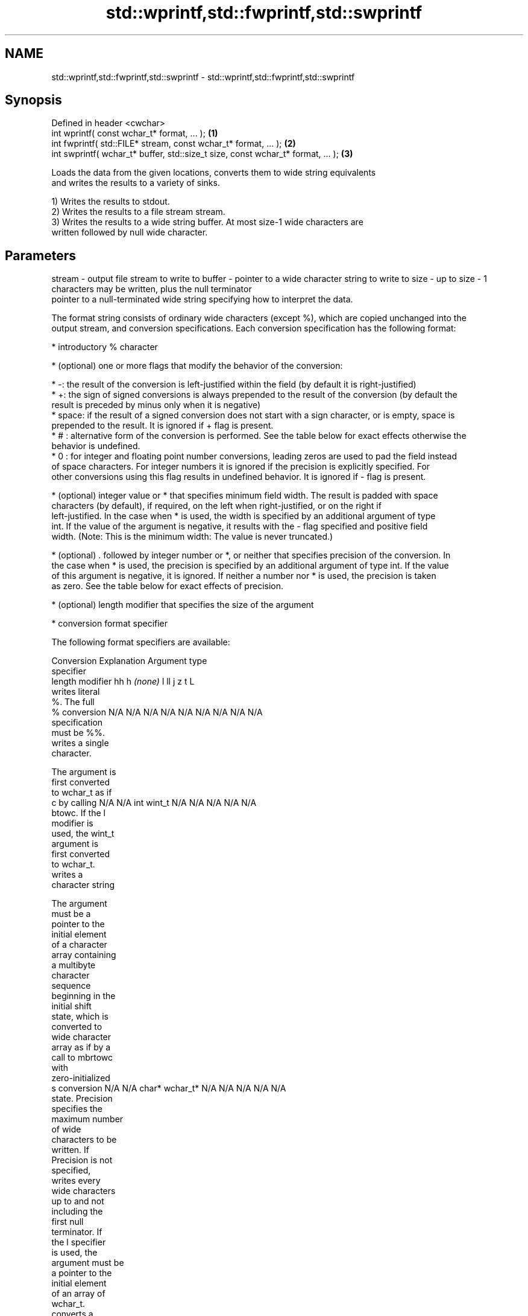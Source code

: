 .TH std::wprintf,std::fwprintf,std::swprintf 3 "Nov 25 2015" "2.1 | http://cppreference.com" "C++ Standard Libary"
.SH NAME
std::wprintf,std::fwprintf,std::swprintf \- std::wprintf,std::fwprintf,std::swprintf

.SH Synopsis
   Defined in header <cwchar>
   int wprintf( const wchar_t* format, ... );                                     \fB(1)\fP
   int fwprintf( std::FILE* stream, const wchar_t* format, ... );                 \fB(2)\fP
   int swprintf( wchar_t* buffer, std::size_t size, const wchar_t* format, ... ); \fB(3)\fP

   Loads the data from the given locations, converts them to wide string equivalents
   and writes the results to a variety of sinks.

   1) Writes the results to stdout.
   2) Writes the results to a file stream stream.
   3) Writes the results to a wide string buffer. At most size-1 wide characters are
   written followed by null wide character.

.SH Parameters

stream - output file stream to write to
buffer - pointer to a wide character string to write to
size   - up to size - 1 characters may be written, plus the null terminator
         pointer to a null-terminated wide string specifying how to interpret the data.

         The format string consists of ordinary wide characters (except %), which are copied unchanged into the
         output stream, and conversion specifications. Each conversion specification has the following format:

           * introductory % character

           * (optional) one or more flags that modify the behavior of the conversion:

           * -: the result of the conversion is left-justified within the field (by default it is right-justified)
           * +: the sign of signed conversions is always prepended to the result of the conversion (by default the
             result is preceded by minus only when it is negative)
           * space: if the result of a signed conversion does not start with a sign character, or is empty, space is
             prepended to the result. It is ignored if + flag is present.
           * # : alternative form of the conversion is performed. See the table below for exact effects otherwise the
             behavior is undefined.
           * 0 : for integer and floating point number conversions, leading zeros are used to pad the field instead
             of space characters. For integer numbers it is ignored if the precision is explicitly specified. For
             other conversions using this flag results in undefined behavior. It is ignored if - flag is present.

           * (optional) integer value or * that specifies minimum field width. The result is padded with space
             characters (by default), if required, on the left when right-justified, or on the right if
             left-justified. In the case when * is used, the width is specified by an additional argument of type
             int. If the value of the argument is negative, it results with the - flag specified and positive field
             width. (Note: This is the minimum width: The value is never truncated.)

           * (optional) . followed by integer number or *, or neither that specifies precision of the conversion. In
             the case when * is used, the precision is specified by an additional argument of type int. If the value
             of this argument is negative, it is ignored. If neither a number nor * is used, the precision is taken
             as zero. See the table below for exact effects of precision.

           * (optional) length modifier that specifies the size of the argument

           * conversion format specifier

         The following format specifiers are available:

         Conversion   Explanation                                     Argument type
         specifier
               length modifier          hh       h      \fI(none)\fP     l        ll        j        z        t        L
                    writes literal
                    %. The full
             %      conversion       N/A      N/A      N/A      N/A      N/A      N/A       N/A     N/A        N/A
                    specification
                    must be %%.
                    writes a single
                    character.

                    The argument is
                    first converted
                    to wchar_t as if
             c      by calling       N/A      N/A      int      wint_t   N/A      N/A       N/A     N/A        N/A
                    btowc. If the l
                    modifier is
                    used, the wint_t
                    argument is
                    first converted
                    to wchar_t.
                    writes a
                    character string

                    The argument
                    must be a
                    pointer to the
                    initial element
                    of a character
                    array containing
                    a multibyte
                    character
                    sequence
                    beginning in the
                    initial shift
                    state, which is
                    converted to
                    wide character
                    array as if by a
                    call to mbrtowc
                    with
                    zero-initialized
             s      conversion       N/A      N/A      char*    wchar_t* N/A      N/A       N/A     N/A        N/A
                    state. Precision
                    specifies the
                    maximum number
                    of wide
                    characters to be
                    written. If
                    Precision is not
                    specified,
                    writes every
                    wide characters
                    up to and not
                    including the
                    first null
                    terminator. If
                    the l specifier
                    is used, the
                    argument must be
                    a pointer to the
                    initial element
                    of an array of
                    wchar_t.
                    converts a
                    signed integer
                    into decimal
                    representation
                    [-]dddd.

                    Precision
                    specifies the
                    minimum number
             d      of digits to     signed                              long               signed
             i      appear. The      char     short    int      long     long     intmax_t  size_t  ptrdiff_t  N/A
                    default
                    precision is 1.
                    If both the
                    converted value
                    and the
                    precision are
                    0 the
                    conversion
                    results in no
                    characters.
                    converts a
                    unsigned integer
                    into octal
                    representation
                    oooo.

                    Precision
                    specifies the
                    minimum number
                    of digits to
                    appear. The
                    default
                    precision is 1.
                    If both the
                    converted value
                    and the
                    precision are
             o      0 the                                                                                    N/A
                    conversion
                    results in no
                    characters. In
                    the alternative
                    implementation
                    precision is
                    increased if
                    necessary, to
                    write one
                    leading zero. In
                    that case if
                    both the
                    converted value
                    and the
                    precision are
                    0, single 0
                    is written.
                    converts an
                    unsigned integer
                    into hexadecimal
                    representation
                    hhhh.

                    For the x
                    conversion
                    letters abcdef
                    are used.                                            unsigned                   unsigned
                    For the X        unsigned unsigned unsigned unsigned long     uintmax_t size_t  version of
                    conversion       char     short    int      long     long                       ptrdiff_t
                    letters ABCDEF
                    are used.
                    Precision
                    specifies the
                    minimum number
             x      of digits to                                                                               N/A
             X      appear. The
                    default
                    precision is 1.
                    If both the
                    converted value
                    and the
                    precision are
                    0 the
                    conversion
                    results in no
                    characters. In
                    the alternative
                    implementation
                    0x or 0X is
                    prefixed to
                    results if the
                    converted value
                    is nonzero.
                    converts an
                    unsigned integer
                    into decimal
                    representation
                    dddd.

                    Precision
                    specifies the
                    minimum number
                    of digits to
             u      appear. The                                                                                N/A
                    default
                    precision is 1.
                    If both the
                    converted value
                    and the
                    precision are
                    0 the
                    conversion
                    results in no
                    characters.
                    converts
                    floating-point
                    number to the
                    decimal notation
format -            in the style
                    [-]ddd.ddd.

                    Precision
                    specifies the
                    minimum number
                    of digits to
                    appear after the
             f      decimal point
             F      character. The   N/A      N/A                        N/A      N/A       N/A     N/A
                    default
                    precision is 6.
                    In the
                    alternative
                    implementation
                    decimal point
                    character is
                    written even if
                    no digits follow
                    it. For infinity
                    and not-a-number
                    conversion style
                    see notes.
                    converts
                    floating-point
                    number to the
                    decimal exponent
                    notation.

                    For the e
                    conversion style
                    [-]d.ddde±dd is
                    used.
                    For the E
                    conversion style
                    [-]d.dddE±dd is
                    used.
                    The exponent
                    contains at
                    least two
                    digits, more
                    digits are used
                    only if
                    necessary. If
             e      the value is     N/A      N/A                        N/A      N/A       N/A     N/A
             E      0, the
                    exponent is also
                    0. Precision
                    specifies the
                    minimum number
                    of digits to
                    appear after the
                    decimal point
                    character. The
                    default
                    precision is 6.
                    In the
                    alternative
                    implementation
                    decimal point
                    character is
                    written even if
                    no digits follow
                    it. For infinity
                    and not-a-number
                    conversion style
                    see notes.
                    converts
                    floating-point
                    number to the
                    hexadecimal
                    exponent
                    notation.

                    For the a
                    conversion style
                    [-]0xh.hhhp±d is
                    used.
                    For the A
                    conversion style
                    [-]0Xh.hhhP±d is
                    used.
                    The first
                    hexadecimal
                    digit is 0 if
                    the argument is
                    not a normalized
                    floating point
                    value. If the                      double   double                                         long
                    value is 0,                                                                              double
             a      the exponent is  N/A      N/A                        N/A      N/A       N/A     N/A
             A      also 0.
                    Precision
                    specifies the
                    minimum number
                    of digits to
                    appear after the
                    decimal point
                    character. The
                    default
                    precision is
                    sufficient for
                    exact
                    representation
                    of the value. In
                    the alternative
                    implementation
                    decimal point
                    character is
                    written even if
                    no digits follow
                    it. For infinity
                    and not-a-number
                    conversion style
                    see notes.
                    converts
                    floating-point
                    number to
                    decimal or
                    decimal exponent
                    notation
                    depending on the
                    value and the
                    precision.

                    For the g
                    conversion style
                    conversion with
                    style e or f
                    will be
                    performed.
                    For the G
                    conversion style
                    conversion with
                    style E or F
                    will be
                    performed.
                    Let P equal the
                    precision if
                    nonzero, 6 if
                    the precision is
                    not specified,
                    or 1 if the
                    precision is
                    0. Then, if a
                    conversion with
                    style E would
             g      have an exponent
             G      of X:            N/A      N/A                        N/A      N/A       N/A     N/A

                      * if P > X ≥
                        −4, the
                        conversion
                        is with
                        style f or F
                        and
                        precision P
                        − 1 − X.
                      * otherwise,
                        the
                        conversion
                        is with
                        style e or E
                        and
                        precision P
                        − 1.

                    Unless
                    alternative
                    representation
                    is requested the
                    trailing zeros
                    are removed,
                    also the decimal
                    point character
                    is removed if no
                    fractional part
                    is left. For
                    infinity and
                    not-a-number
                    conversion style
                    see notes.
                    returns the
                    number of
                    characters
                    written so far
                    by this call to
                    the function.
             n                       signed   short*   int*     long*    long     intmax_t* signed  ptrdiff_t* N/A
                    The result is    char*                               long*              size_t*
                    written to the
                    value pointed to
                    by the argument.
                    The complete
                    specification
                    must be %n.
                    writes an
                    implementation
                    defined
             p      character        N/A      N/A      void*    N/A      N/A      N/A       N/A     N/A        N/A
                    sequence
                    defining a
                    pointer.

         The floating point conversion functions convert infinity to inf or infinity. Which one is used is
         implementation defined.

         Not-a-number is converted to nan or nan(char_sequence). Which one is used is implementation defined.

         The conversions F, E, G, A output INF, INFINITY, NAN instead.

         Even though %c expects int argument, it is safe to pass a char because of the integer promotion that takes
         place when a variadic function is called.

         The correct conversion specifications for the fixed-width character types (int8_t, etc) are defined in the
         header <cinttypes>(C++) or <inttypes.h> (C) (although PRIdMAX, PRIuMAX, etc is synonymous with %jd, %ju,
         etc).

         The memory-writing conversion specifier %n is a common target of security exploits where format strings
         depend on user input and is not supported by the bounds-checked printf_s family of functions.
...    - arguments specifying data to print

.SH Return value

   1,2) Number of wide characters written if successful or negative value if an error
   occurred.
   3) Number of wide characters written (not counting the terminating null wide
   character) if successful or negative value if an encoding error occurred or if the
   number of characters to be generated was equal or greater than size (including when
   size is zero)

.SH Example

   
// Run this code

 #include <iostream>
 #include <locale>
 #include <clocale>
 #include <cwchar>
  
 int main()
 {
     char narrow_str[] = "z\\u00df\\u6c34\\U0001f34c";
                     // or "zß水🍌"
                     // or "\\x7a\\xc3\\x9f\\xe6\\xb0\\xb4\\xf0\\x9f\\x8d\\x8c";
     wchar_t warr[29]; // the expected string is 28 characters plus 1 null terminator
     std::setlocale(LC_ALL, "en_US.utf8");
  
     std::swprintf(warr, sizeof warr/sizeof *warr,
                   L"Converted from UTF-8: '%s'", narrow_str);
  
     std::wcout.imbue(std::locale("en_US.utf8"));
     std::wcout << warr << '\\n';
 }

.SH Output:

 Converted from UTF-8: 'zß水🍌'

.SH See also

   printf
   fprintf   prints formatted output to stdout, a file stream or a buffer
   sprintf   \fI(function)\fP 
   snprintf
   \fI(C++11)\fP
   vwprintf  prints formatted wide character output to stdout, a file stream
   vfwprintf or a buffer using variable argument list
   vswprintf \fI(function)\fP 
   fputws    writes a wide string to a file stream
             \fI(function)\fP 
   C documentation for
   wprintf,
   fwprintf,
   swprintf
